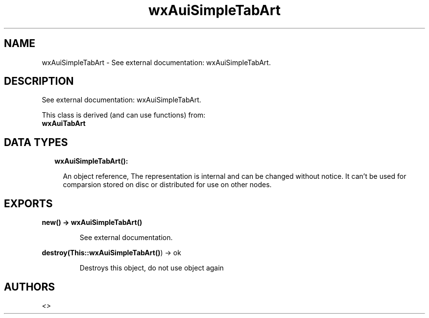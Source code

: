 .TH wxAuiSimpleTabArt 3 "wx 1.8.5" "" "Erlang Module Definition"
.SH NAME
wxAuiSimpleTabArt \- See external documentation: wxAuiSimpleTabArt.
.SH DESCRIPTION
.LP
See external documentation: wxAuiSimpleTabArt\&.
.LP
This class is derived (and can use functions) from: 
.br
\fBwxAuiTabArt\fR\& 
.SH "DATA TYPES"

.RS 2
.TP 2
.B
wxAuiSimpleTabArt():

.RS 2
.LP
An object reference, The representation is internal and can be changed without notice\&. It can\&'t be used for comparsion stored on disc or distributed for use on other nodes\&.
.RE
.RE
.SH EXPORTS
.LP
.B
new() -> \fBwxAuiSimpleTabArt()\fR\&
.br
.RS
.LP
See external documentation\&.
.RE
.LP
.B
destroy(This::\fBwxAuiSimpleTabArt()\fR\&) -> ok
.br
.RS
.LP
Destroys this object, do not use object again
.RE
.SH AUTHORS
.LP

.I
<>